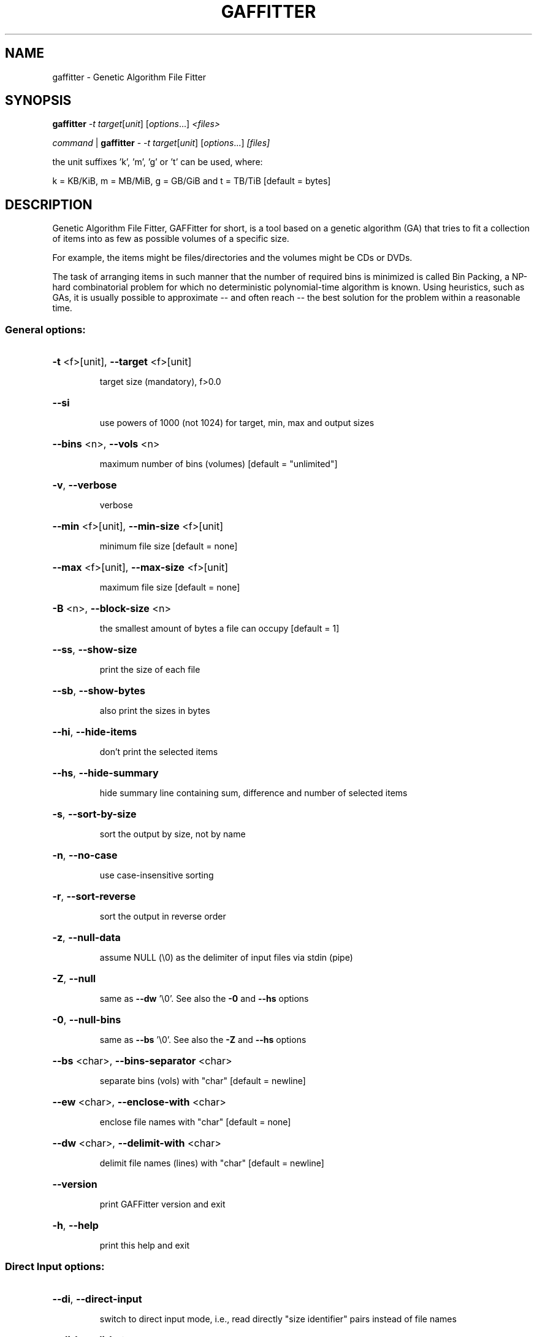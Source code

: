.TH GAFFITTER "1" "August 2008" "gaffitter 0.6.0" "User Commands"
.SH NAME
gaffitter \- Genetic Algorithm File Fitter
.SH SYNOPSIS
.B gaffitter
\fI-t target\fR[\fIunit\fR] [\fIoptions\fR...] \fI<files>\fR
.PP
\fIcommand\fR | \fBgaffitter\fR - \fI-t target\fR[\fIunit\fR] [\fIoptions\fR...] \fI[files]\fR
.PP
the unit suffixes 'k', 'm', 'g' or 't' can be used, where:
.PP
k = KB/KiB, m = MB/MiB, g = GB/GiB and t = TB/TiB [default = bytes]
.SH DESCRIPTION
Genetic Algorithm File Fitter, GAFFitter for short, is a tool based on a genetic algorithm (GA) that tries to fit a collection of items into as few as possible volumes of a specific size. 
.PP
For example, the items might be files/directories and the volumes might be CDs or DVDs. 
.PP
The task of arranging items in such manner that the number of required bins is minimized is called Bin Packing, a NP-hard combinatorial problem for which no deterministic polynomial-time algorithm is known. Using heuristics, such as GAs, it is usually possible to approximate -- and often reach -- the best solution for the problem within a reasonable time.
.SS "General options:"
.HP
\fB\-t\fR <f>[unit], \fB\-\-target\fR <f>[unit]
.IP
target size (mandatory), f>0.0
.HP
\fB\-\-si\fR
.IP
use powers of 1000 (not 1024) for target, min, max and output sizes
.HP
\fB\-\-bins\fR <n>, \fB\-\-vols\fR <n>
.IP
maximum number of bins (volumes) [default = "unlimited"]
.HP
\fB\-v\fR, \fB\-\-verbose\fR
.IP
verbose
.HP
\fB\-\-min\fR <f>[unit], \fB\-\-min\-size\fR <f>[unit]
.IP
minimum file size [default = none]
.HP
\fB\-\-max\fR <f>[unit], \fB\-\-max\-size\fR <f>[unit]
.IP
maximum file size [default = none]
.HP
\fB\-B\fR <n>, \fB\-\-block\-size\fR <n>
.IP
the smallest amount of bytes a file can occupy [default = 1]
.HP
\fB\-\-ss\fR, \fB\-\-show\-size\fR
.IP
print the size of each file
.HP
\fB\-\-sb\fR, \fB\-\-show\-bytes\fR
.IP
also print the sizes in bytes
.HP
\fB\-\-hi\fR, \fB\-\-hide\-items\fR
.IP
don't print the selected items
.HP
\fB\-\-hs\fR, \fB\-\-hide\-summary\fR
.IP
hide summary line containing sum, difference and number of
selected items
.HP
\fB\-s\fR, \fB\-\-sort\-by\-size\fR
.IP
sort the output by size, not by name
.HP
\fB\-n\fR, \fB\-\-no\-case\fR
.IP
use case\-insensitive sorting
.HP
\fB\-r\fR, \fB\-\-sort\-reverse\fR
.IP
sort the output in reverse order
.HP
\fB\-z\fR, \fB\-\-null\-data\fR
.IP
assume NULL (\e0) as the delimiter of input files via stdin (pipe)
.HP
\fB\-Z\fR, \fB\-\-null\fR
.IP
same as \fB\-\-dw\fR '\e0'. See also the \fB\-0\fR and \fB\-\-hs\fR options
.HP
\fB\-0\fR, \fB\-\-null\-bins\fR
.IP
same as \fB\-\-bs\fR '\e0'. See also the \fB\-Z\fR and \fB\-\-hs\fR options
.HP
\fB\-\-bs\fR <char>, \fB\-\-bins\-separator\fR <char>
.IP
separate bins (vols) with "char" [default = newline]
.HP
\fB\-\-ew\fR <char>, \fB\-\-enclose\-with\fR <char>
.IP
enclose file names with "char" [default = none]
.HP
\fB\-\-dw\fR <char>, \fB\-\-delimit\-with\fR <char>
.IP
delimit file names (lines) with "char" [default = newline]
.HP
\fB\-\-version\fR
.IP
print GAFFitter version and exit
.HP
\fB\-h\fR, \fB\-\-help\fR
.IP
print this help and exit
.SS "Direct Input options:"
.HP
\fB\-\-di\fR, \fB\-\-direct\-input\fR
.IP
switch to direct input mode, i.e., read directly "size identifier"
pairs instead of file names
.HP
\fB\-\-di\-b\fR, \fB\-\-di\-bytes\fR
.IP
assume input sizes as bytes
.HP
\fB\-\-di\-k\fR, \fB\-\-di\-kb\fR
.IP
assume input sizes as kibi bytes (KiB); KB if \fB\-\-di\-si\fR
.HP
\fB\-\-di\-m\fR, \fB\-\-di\-mb\fR
.IP
assume input sizes as mebi bytes (MiB); MB if \fB\-\-di\-si\fR
.HP
\fB\-\-di\-g\fR, \fB\-\-di\-gb\fR
.IP
assume input sizes as gibi bytes (GiB); GB if \fB\-\-di\-si\fR
.HP
\fB\-\-di\-t\fR, \fB\-\-di\-tb\fR
.IP
assume input sizes as tebi bytes (TiB); TB if \fB\-\-di\-si\fR
.HP
\fB\-\-di\-si\fR
.IP
use powers of 1000 (not 1024) for input sizes
.SS "Genetic Algorithm options:"
.HP
\fB\-\-ga\-s\fR <n>, \fB\-\-ga\-seed\fR <n>
.IP
GA initialization seed, n>=0 [default = 1]; 0 = random
.HP
\fB\-\-ga\-rs\fR, \fB\-\-ga\-random\-seed\fR
.IP
use random GA seed (same as \fB\-\-ga\-seed\fR 0)
.HP
\fB\-\-ga\-ng\fR <n>, \fB\-\-ga\-num\-generations\fR <n>
.IP
maximum number of generations, n>0 [default = auto]
.HP
\fB\-\-ga\-ps\fR <n>, \fB\-\-ga\-pop\-size\fR <n>
.IP
number of individuals, n>tournament_size [default = auto]
.HP
\fB\-\-ga\-cp\fR <f>, \fB\-\-ga\-cross\-prob\fR <f>
.IP
crossover probability, 0.0<=f<=1.0 [default = 0.95]
.HP
\fB\-\-ga\-mp\fR <f>, \fB\-\-ga\-mutation\-prob\fR <f>
.IP
mutation probability, 0.0<=f<=1.0 [default = 0.10]
.HP
\fB\-\-ga\-sp\fR <n>, \fB\-\-ga\-sel\-pressure\fR <n>
.IP
selection pressure (tournament size), 2<=n<pop_size [default = 2]
.HP
\fB\-\-ga\-theo\fR [n], \fB\-\-ga\-theoretical\fR [n]
.IP
stop if the theoretical minimum number of bins is reached. If n is
given, it is assumed to be the theoretical minimum number of bins.
.PP
Other search methods
.HP
\fB\-\-ap\fR, \fB\-\-approximate\fR
.IP
local approximation using Best Fit search (non\-optimal but
very fast)
.HP
\fB\-\-sp\fR, \fB\-\-split\fR
.IP
just split the input when target size is reached (preserves
original order while splitting)
.SH LICENSE
This is free software. You may redistribute copies of it under the terms
of the GNU General Public License <http://www.gnu.org/licenses/gpl.html>.
There is NO WARRANTY, to the extent permitted by law.
.SH AUTHOR
Written by Douglas Adriano Augusto (daaugusto).
